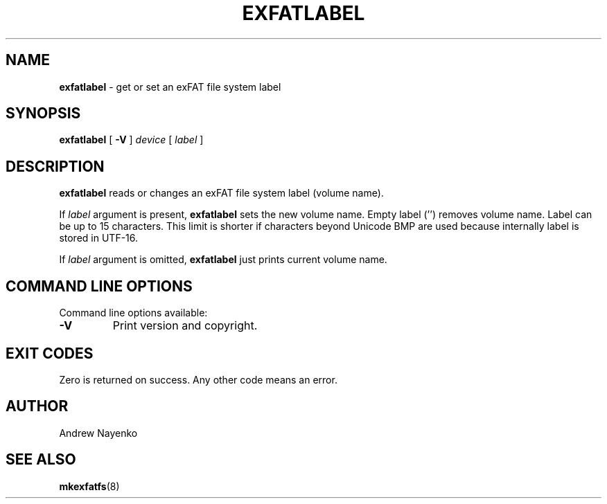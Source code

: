 .\" Copyright (C) 2011-2023  Andrew Nayenko
.\"
.TH EXFATLABEL 8 "September 2017"
.SH NAME
.B exfatlabel
\- get or set an exFAT file system label
.SH SYNOPSIS
.B exfatlabel
[
.B \-V
]
.I device
[
.I label
]

.SH DESCRIPTION
.B exfatlabel
reads or changes an exFAT file system label (volume name).

If
.I label
argument is present,
.B exfatlabel
sets the new volume name. Empty label ('') removes volume name. Label can be
up to 15 characters. This limit is shorter if characters beyond Unicode BMP
are used because internally label is stored in UTF-16.

If
.I label
argument is omitted,
.B exfatlabel
just prints current volume name.

.SH COMMAND LINE OPTIONS
Command line options available:
.TP
.BI \-V
Print version and copyright.

.SH EXIT CODES
Zero is returned on success. Any other code means an error.

.SH AUTHOR
Andrew Nayenko

.SH SEE ALSO
.BR mkexfatfs (8)
